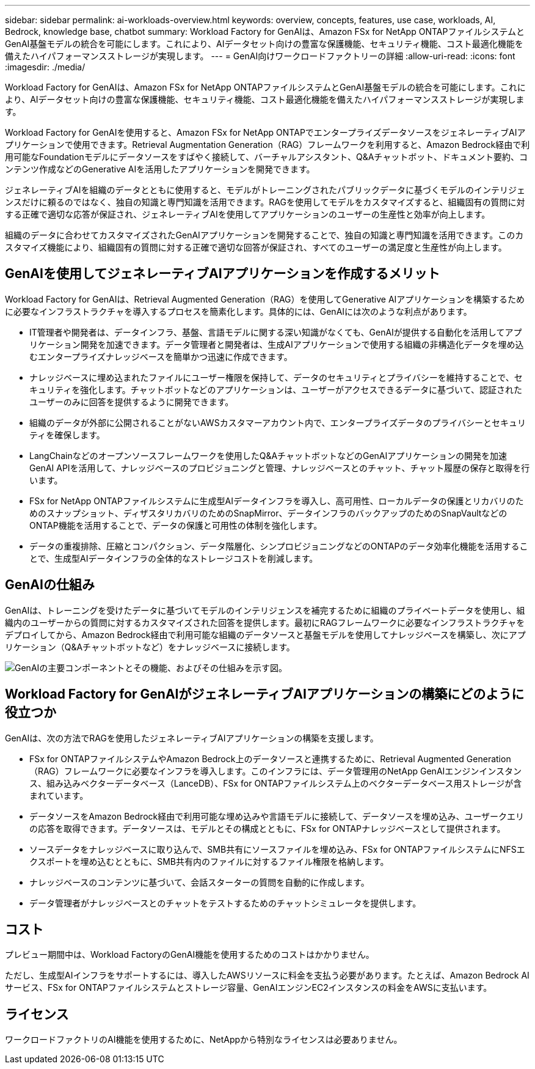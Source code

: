 ---
sidebar: sidebar 
permalink: ai-workloads-overview.html 
keywords: overview, concepts, features, use case, workloads, AI, Bedrock, knowledge base, chatbot 
summary: Workload Factory for GenAIは、Amazon FSx for NetApp ONTAPファイルシステムとGenAI基盤モデルの統合を可能にします。これにより、AIデータセット向けの豊富な保護機能、セキュリティ機能、コスト最適化機能を備えたハイパフォーマンスストレージが実現します。 
---
= GenAI向けワークロードファクトリーの詳細
:allow-uri-read: 
:icons: font
:imagesdir: ./media/


[role="lead"]
Workload Factory for GenAIは、Amazon FSx for NetApp ONTAPファイルシステムとGenAI基盤モデルの統合を可能にします。これにより、AIデータセット向けの豊富な保護機能、セキュリティ機能、コスト最適化機能を備えたハイパフォーマンスストレージが実現します。

Workload Factory for GenAIを使用すると、Amazon FSx for NetApp ONTAPでエンタープライズデータソースをジェネレーティブAIアプリケーションで使用できます。Retrieval Augmentation Generation（RAG）フレームワークを利用すると、Amazon Bedrock経由で利用可能なFoundationモデルにデータソースをすばやく接続して、バーチャルアシスタント、Q&Aチャットボット、ドキュメント要約、コンテンツ作成などのGenerative AIを活用したアプリケーションを開発できます。

ジェネレーティブAIを組織のデータとともに使用すると、モデルがトレーニングされたパブリックデータに基づくモデルのインテリジェンスだけに頼るのではなく、独自の知識と専門知識を活用できます。RAGを使用してモデルをカスタマイズすると、組織固有の質問に対する正確で適切な応答が保証され、ジェネレーティブAIを使用してアプリケーションのユーザーの生産性と効率が向上します。

組織のデータに合わせてカスタマイズされたGenAIアプリケーションを開発することで、独自の知識と専門知識を活用できます。このカスタマイズ機能により、組織固有の質問に対する正確で適切な回答が保証され、すべてのユーザーの満足度と生産性が向上します。



== GenAIを使用してジェネレーティブAIアプリケーションを作成するメリット

Workload Factory for GenAIは、Retrieval Augmented Generation（RAG）を使用してGenerative AIアプリケーションを構築するために必要なインフラストラクチャを導入するプロセスを簡素化します。具体的には、GenAIには次のような利点があります。

* IT管理者や開発者は、データインフラ、基盤、言語モデルに関する深い知識がなくても、GenAIが提供する自動化を活用してアプリケーション開発を加速できます。データ管理者と開発者は、生成AIアプリケーションで使用する組織の非構造化データを埋め込むエンタープライズナレッジベースを簡単かつ迅速に作成できます。
* ナレッジベースに埋め込まれたファイルにユーザー権限を保持して、データのセキュリティとプライバシーを維持することで、セキュリティを強化します。チャットボットなどのアプリケーションは、ユーザーがアクセスできるデータに基づいて、認証されたユーザーのみに回答を提供するように開発できます。
* 組織のデータが外部に公開されることがないAWSカスタマーアカウント内で、エンタープライズデータのプライバシーとセキュリティを確保します。
* LangChainなどのオープンソースフレームワークを使用したQ&AチャットボットなどのGenAIアプリケーションの開発を加速GenAI APIを活用して、ナレッジベースのプロビジョニングと管理、ナレッジベースとのチャット、チャット履歴の保存と取得を行います。
* FSx for NetApp ONTAPファイルシステムに生成型AIデータインフラを導入し、高可用性、ローカルデータの保護とリカバリのためのスナップショット、ディザスタリカバリのためのSnapMirror、データインフラのバックアップのためのSnapVaultなどのONTAP機能を活用することで、データの保護と可用性の体制を強化します。
* データの重複排除、圧縮とコンパクション、データ階層化、シンプロビジョニングなどのONTAPのデータ効率化機能を活用することで、生成型AIデータインフラの全体的なストレージコストを削減します。




== GenAIの仕組み

GenAIは、トレーニングを受けたデータに基づいてモデルのインテリジェンスを補完するために組織のプライベートデータを使用し、組織内のユーザーからの質問に対するカスタマイズされた回答を提供します。最初にRAGフレームワークに必要なインフラストラクチャをデプロイしてから、Amazon Bedrock経由で利用可能な組織のデータソースと基盤モデルを使用してナレッジベースを構築し、次にアプリケーション（Q&Aチャットボットなど）をナレッジベースに接続します。

image:diagram-chatbot-processing.png["GenAIの主要コンポーネントとその機能、およびその仕組みを示す図。"]



== Workload Factory for GenAIがジェネレーティブAIアプリケーションの構築にどのように役立つか

GenAIは、次の方法でRAGを使用したジェネレーティブAIアプリケーションの構築を支援します。

* FSx for ONTAPファイルシステムやAmazon Bedrock上のデータソースと連携するために、Retrieval Augmented Generation（RAG）フレームワークに必要なインフラを導入します。このインフラには、データ管理用のNetApp GenAIエンジンインスタンス、組み込みベクターデータベース（LanceDB）、FSx for ONTAPファイルシステム上のベクターデータベース用ストレージが含まれています。
* データソースをAmazon Bedrock経由で利用可能な埋め込みや言語モデルに接続して、データソースを埋め込み、ユーザークエリの応答を取得できます。データソースは、モデルとその構成とともに、FSx for ONTAPナレッジベースとして提供されます。
* ソースデータをナレッジベースに取り込んで、SMB共有にソースファイルを埋め込み、FSx for ONTAPファイルシステムにNFSエクスポートを埋め込むとともに、SMB共有内のファイルに対するファイル権限を格納します。
* ナレッジベースのコンテンツに基づいて、会話スターターの質問を自動的に作成します。
* データ管理者がナレッジベースとのチャットをテストするためのチャットシミュレータを提供します。




== コスト

プレビュー期間中は、Workload FactoryのGenAI機能を使用するためのコストはかかりません。

ただし、生成型AIインフラをサポートするには、導入したAWSリソースに料金を支払う必要があります。たとえば、Amazon Bedrock AIサービス、FSx for ONTAPファイルシステムとストレージ容量、GenAIエンジンEC2インスタンスの料金をAWSに支払います。



== ライセンス

ワークロードファクトリのAI機能を使用するために、NetAppから特別なライセンスは必要ありません。
